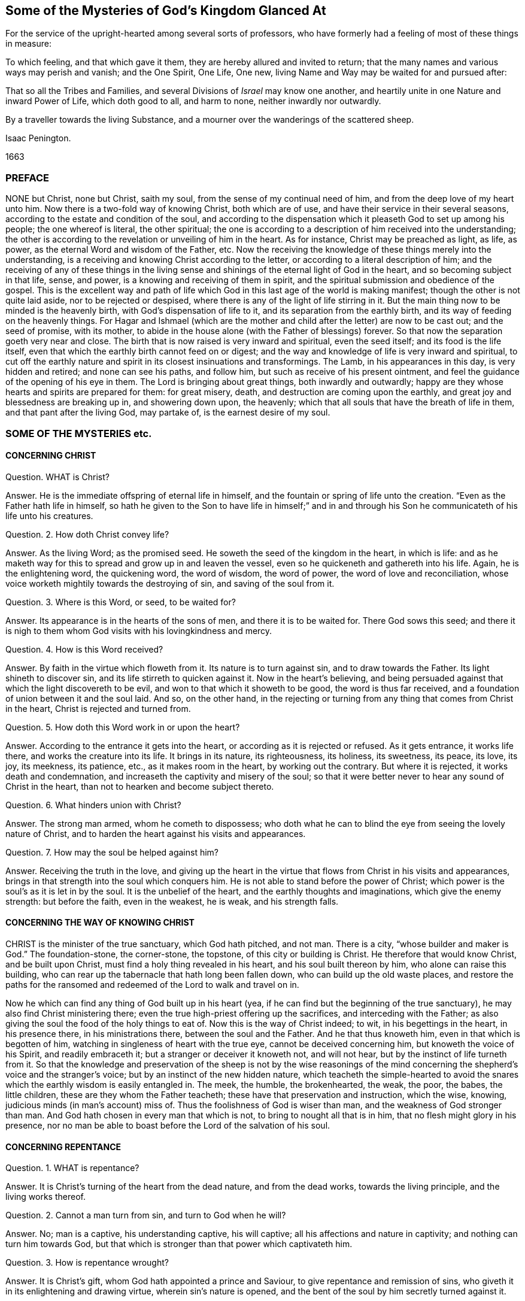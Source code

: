 == Some of the Mysteries of God`'s Kingdom Glanced At

[.heading-continuation-blurb]
For the service of the upright-hearted among several sorts of professors,
who have formerly had a feeling of most of these things in measure:

[.heading-continuation-blurb]
To which feeling, and that which gave it them, they are hereby allured and invited to return;
that the many names and various ways may perish and vanish;
and the One Spirit, One Life, One new, living Name and Way may be waited for and pursued after:

[.heading-continuation-blurb]
That so all the Tribes and Families, and several Divisions of _Israel_ may know one another,
and heartily unite in one Nature and inward Power of Life, which doth good to all,
and harm to none, neither inwardly nor outwardly.

[.heading-continuation-blurb]
By a traveller towards the living Substance,
and a mourner over the wanderings of the scattered sheep.

[.section-author]
Isaac Penington.

[.section-date]
1663

=== PREFACE

NONE but Christ, none but Christ, saith my soul,
from the sense of my continual need of him, and from the deep love of my heart unto him.
Now there is a two-fold way of knowing Christ, both which are of use,
and have their service in their several seasons,
according to the estate and condition of the soul,
and according to the dispensation which it pleaseth God to set up among his people;
the one whereof is literal, the other spiritual;
the one is according to a description of him received into the understanding;
the other is according to the revelation or unveiling of him in the heart.
As for instance, Christ may be preached as light, as life, as power,
as the eternal Word and wisdom of the Father, etc.
Now the receiving the knowledge of these things merely into the understanding,
is a receiving and knowing Christ according to the letter,
or according to a literal description of him;
and the receiving of any of these things in the living sense
and shinings of the eternal light of God in the heart,
and so becoming subject in that life, sense, and power,
is a knowing and receiving of them in spirit,
and the spiritual submission and obedience of the gospel.
This is the excellent way and path of life which
God in this last age of the world is making manifest;
though the other is not quite laid aside, nor to be rejected or despised,
where there is any of the light of life stirring in it.
But the main thing now to be minded is the heavenly birth,
with God`'s dispensation of life to it, and its separation from the earthly birth,
and its way of feeding on the heavenly things.
For Hagar and Ishmael (which are the mother and child
after the letter) are now to be cast out;
and the seed of promise, with its mother,
to abide in the house alone (with the Father of blessings) forever.
So that now the separation goeth very near and close.
The birth that is now raised is very inward and spiritual, even the seed itself;
and its food is the life itself,
even that which the earthly birth cannot feed on or digest;
and the way and knowledge of life is very inward and spiritual,
to cut off the earthly nature and spirit in its closest insinuations and transformings.
The Lamb, in his appearances in this day, is very hidden and retired;
and none can see his paths, and follow him, but such as receive of his present ointment,
and feel the guidance of the opening of his eye in them.
The Lord is bringing about great things, both inwardly and outwardly;
happy are they whose hearts and spirits are prepared for them: for great misery, death,
and destruction are coming upon the earthly,
and great joy and blessedness are breaking up in, and showering down upon, the heavenly;
which that all souls that have the breath of life in them,
and that pant after the living God, may partake of, is the earnest desire of my soul.

=== SOME OF THE MYSTERIES etc.

==== CONCERNING CHRIST

Question.
WHAT is Christ?

Answer.
He is the immediate offspring of eternal life in himself,
and the fountain or spring of life unto the creation.
"`Even as the Father hath life in himself,
so hath he given to the Son to have life in himself;`" and in and
through his Son he communicateth of his life unto his creatures.

Question.
2+++.+++ How doth Christ convey life?

Answer.
As the living Word; as the promised seed.
He soweth the seed of the kingdom in the heart, in which is life:
and as he maketh way for this to spread and grow up in and leaven the vessel,
even so he quickeneth and gathereth into his life.
Again, he is the enlightening word, the quickening word, the word of wisdom,
the word of power, the word of love and reconciliation,
whose voice worketh mightily towards the destroying of sin,
and saving of the soul from it.

Question.
3+++.+++ Where is this Word, or seed, to be waited for?

Answer.
Its appearance is in the hearts of the sons of men, and there it is to be waited for.
There God sows this seed;
and there it is nigh to them whom God visits with his lovingkindness and mercy.

Question.
4+++.+++ How is this Word received?

Answer.
By faith in the virtue which floweth from it.
Its nature is to turn against sin, and to draw towards the Father.
Its light shineth to discover sin, and its life stirreth to quicken against it.
Now in the heart`'s believing,
and being persuaded against that which the light discovereth to be evil,
and won to that which it showeth to be good, the word is thus far received,
and a foundation of union between it and the soul laid.
And so, on the other hand,
in the rejecting or turning from any thing that comes from Christ in the heart,
Christ is rejected and turned from.

Question.
5+++.+++ How doth this Word work in or upon the heart?

Answer.
According to the entrance it gets into the heart,
or according as it is rejected or refused.
As it gets entrance, it works life there, and works the creature into its life.
It brings in its nature, its righteousness, its holiness, its sweetness, its peace,
its love, its joy, its meekness, its patience, etc., as it makes room in the heart,
by working out the contrary.
But where it is rejected, it works death and condemnation,
and increaseth the captivity and misery of the soul;
so that it were better never to hear any sound of Christ in the heart,
than not to hearken and become subject thereto.

Question.
6+++.+++ What hinders union with Christ?

Answer.
The strong man armed, whom he cometh to dispossess;
who doth what he can to blind the eye from seeing the lovely nature of Christ,
and to harden the heart against his visits and appearances.

Question.
7+++.+++ How may the soul be helped against him?

Answer.
Receiving the truth in the love,
and giving up the heart in the virtue that flows from Christ in his visits and appearances,
brings in that strength into the soul which conquers him.
He is not able to stand before the power of Christ;
which power is the soul`'s as it is let in by the soul.
It is the unbelief of the heart, and the earthly thoughts and imaginations,
which give the enemy strength: but before the faith, even in the weakest, he is weak,
and his strength falls.

==== CONCERNING THE WAY OF KNOWING CHRIST

CHRIST is the minister of the true sanctuary, which God hath pitched, and not man.
There is a city, "`whose builder and maker is God.`" The foundation-stone,
the corner-stone, the topstone, of this city or building is Christ.
He therefore that would know Christ, and be built upon Christ,
must find a holy thing revealed in his heart, and his soul built thereon by him,
who alone can raise this building,
who can rear up the tabernacle that hath long been fallen down,
who can build up the old waste places,
and restore the paths for the ransomed and redeemed of the Lord to walk and travel on in.

Now he which can find any thing of God built up in his heart (yea,
if he can find but the beginning of the true sanctuary),
he may also find Christ ministering there;
even the true high-priest offering up the sacrifices, and interceding with the Father;
as also giving the soul the food of the holy things to eat of.
Now this is the way of Christ indeed; to wit, in his begettings in the heart,
in his presence there, in his ministrations there, between the soul and the Father.
And he that thus knoweth him, even in that which is begotten of him,
watching in singleness of heart with the true eye, cannot be deceived concerning him,
but knoweth the voice of his Spirit, and readily embraceth it;
but a stranger or deceiver it knoweth not, and will not hear,
but by the instinct of life turneth from it.
So that the knowledge and preservation of the sheep is not by the wise reasonings
of the mind concerning the shepherd`'s voice and the stranger`'s voice;
but by an instinct of the new hidden nature,
which teacheth the simple-hearted to avoid the snares
which the earthly wisdom is easily entangled in.
The meek, the humble, the brokenhearted, the weak, the poor, the babes,
the little children, these are they whom the Father teacheth;
these have that preservation and instruction, which the wise, knowing,
judicious minds (in man`'s account) miss of.
Thus the foolishness of God is wiser than man, and the weakness of God stronger than man.
And God hath chosen in every man that which is not,
to bring to nought all that is in him, that no flesh might glory in his presence,
nor no man be able to boast before the Lord of the salvation of his soul.

==== CONCERNING REPENTANCE

Question.
1+++.+++ WHAT is repentance?

Answer.
It is Christ`'s turning of the heart from the dead nature, and from the dead works,
towards the living principle, and the living works thereof.

Question.
2+++.+++ Cannot a man turn from sin, and turn to God when he will?

Answer.
No; man is a captive, his understanding captive, his will captive;
all his affections and nature in captivity; and nothing can turn him towards God,
but that which is stronger than that power which captivateth him.

Question.
3+++.+++ How is repentance wrought?

Answer.
It is Christ`'s gift, whom God hath appointed a prince and Saviour,
to give repentance and remission of sins,
who giveth it in its enlightening and drawing virtue, wherein sin`'s nature is opened,
and the bent of the soul by him secretly turned against it.

Question.
4+++.+++ What is the heart turned from, and what is it turned towards?

Answer.
From one nature to another, from one principle to another, from one spirit to another,
from one course to another, from one end to another.

Question.
5+++.+++ Is repentance wholly given, or perfected, at first?

Answer.
No; but it increaseth,
and is given daily more and more to the heart that waiteth on the Lord.
Sin, the nature of it, the course of the mind and body in it,
is discovered daily more and more, and the loathing and detesting of it increased,
as the new nature gathers strength in the mind,
increaseth in the light and power of life.

Question.
6+++.+++ Is there never to be any reconciliation or turning back to sin?

Answer.
No; but a further removing and separation from it; which separation is eternal,
even as the beginning of it is in an eternal nature.
The seed, at its first appearance and springing up, shutteth out sin,
as being of a contrary nature to it; and the stronger it groweth,
the more it shutteth sin out: and where it wholly leaveneth and possesseth the creature,
it wholly expelleth the old leaven, and leaveth no place for it to reenter.
This is perfect salvation, where there is no turning back to folly any more,
but a perpetual abiding in the nature of the eternal wisdom.

Question.
7+++.+++ What if there be a committing of sin after one is turned from it?

Answer.
The repentance is not there perfected; the enemy is not there wholly cast out,
nor his strength quite broken; the law is not there fulfilled,
the covenant of grace is not there fully witnessed;
but the soul still in a degree of captivity under the power of the enemy:
yet if the bent of the heart be against the sin committed,
God chargeth it upon the enemy and not upon the soul.
"`Now if I do that I would not, it is no more I that do it,
but sin that dwelleth in me.`" Rom. 7:20.

Question.
8+++.+++ But is there any sin where there is no law?
What makes sin but the law?
When a man hath travelled through the law into the eternal nature, can he then commit sin?

Answer.
Where there is no law, there can be no transgression;
but while any of that nature remains to which the law naturally belongs,
there may be sin and transgression.
Now that only is capable of being out of the reach of the law, whose nature is perfect,
and which comprehends and cannot but bring forth the righteousness of the law in it.
That therefore which falleth short of the righteousness of the law,
and pleads it is not sin to it, is in the deceit and error from the perfection,
and not in the perfect righteousness,
which eternally comprehends and brings forth the righteousness of the law;
but is not comprehended or judged by it, because its nature, life,
and righteousness is above it.

==== CONCERNING FAITH

Question.
1+++.+++ WHAT is faith?

Answer.
It is a belief in the appearances of the Lord to the soul, and a cleaving to,
and drinking in of, their virtue.
There are divers appearances of the Lord, even as a quickening Spirit,
quickening and enlivening the soul; also as a discoverer, reprover, and condemner of sin,
and justifier of righteousness;
likewise as a strengthener and comforter of that which wants his strength and comfort;
and as a fountain of perfect love, sweetness, and of all good, etc.
Now however the Lord pleaseth to appear, that which seeth, knoweth, owneth,
and falleth in with his appearances, drinking in the virtue thereof, that is faith.

Question.
2+++.+++ By what means is faith wrought?

Answer.
By the Word in the heart; by the living Word from which the soul came,
and which is nigh to the soul.
This was the Word of faith, or the Word which wrought faith under the law. Deut. 30.
This was the Word of faith which the apostles preached,
and which wrought faith under the gospel. Rom. 10.
This is the Word which we feel working faith in us now; yea,
and which worketh it in all those in whomsoever it is wrought;
though they may not know what works it: yea, this is the seed of life,
from which every spiritual thing springs and grows in the heart.

Question.
3+++.+++ How is faith received?

Answer.
In the quickening power.
The seed of life shoots forth its light, its life, its nature, its virtue into the heart.
The heart being touched with this, is in some measure quickened towards God,
and in and from this quickening virtue faith flows into the soul.
For in the death of sin, in the dead state, there is nothing but unbelief;
faith therefore must needs flow from the quickenings of life.

Question.
4+++.+++ What doth faith do in the heart?

Answer.
It uniteth to God, and separateth from sin.
It beginneth and carrieth on the work of redemption in the soul.
It receiveth in that which is of God, and beateth back the contrary.
It keepeth the mind chaste, pure, living, and fresh before the Lord.
It draweth out the virtue,
and sucketh in the sweetness of every appearance of God in the heart.
It keepeth in the love of God, and expelleth the love to sin, creature, self,
or any thing as it stands out of God.
Indeed faith is the natural sucker-in of the breath of life,
and the purger-out of the breath and power of death.

Question.
5+++.+++ Wherein doth faith stand?

Answer.
In that wherein it is received, even in the quickening power.
Faith must be continually kept alive by the seed of life, or it cannot live.
It springs in the power, it dwells in the power, it acts in the power,
and is never found out of it.
Man cannot believe when he will; it is a continual gift,
depending upon the continual quickenings and nourishment
of that life from whence it sprang.

Question.
6+++.+++ But doth not God withdraw?
Doth not the power often clap in?
Where is faith then?

Answer.
There is the secret presence of the power, when it is not visibly manifest,
enabling the soul to keep to, and depend upon, that which is not seen, but trusted in,
though unseen, and not sensibly felt: and there is a secret turning from,
and resisting of temptations,
and a secret overcoming (the heart being kept true and entire to
the Lord) while the enemy seemeth sensibly to prevail and overcome.

Question.
7+++.+++ Why doth the enemy so assault with unbelief,
and fight so stiffly against the faith of the soul?

Answer.
Because all depends upon it.
Stop that, he stops all; overcome that he overcomes all.
If that stand and abide in strength, he gains nothing;
but loses by every temptation and seeming victory;
for faith gets ground and advantage not only by a temptation, but also by a fall.

==== CONCERNING HOPE

Question.
1+++.+++ WHAT is hope?

Answer.
The expectation of somewhat from the Lord, in the season of his good-will.
The expectation of the crown of life at last;
the expectation of deliverance from snares and temptations at present;
the expectation of receiving his promises of the divine nature,
or of any mercy or blessing which he hath given to pray for; this is hope.

Question.
2+++.+++ What are the grounds of hope to the soul?

Answer.
There are manifest and visible grounds, or a secret and invisible ground.

Question.
3+++.+++ What are the manifest and visible grounds?

Answer.
They are many, and of divers kinds.
The Lord`'s love manifested to the soul;
the Lord`'s promises made to the soul particularly,
or generally to that condition wherein the soul is;
the soul`'s experience of the Lord`'s helping it in former distresses; yea,
the very tender nature of the Lord towards souls, and their descent from him,
notwithstanding their present alienation and corrupt estate, is a ground of hope,
where the Lord quickens it to the heart.

Question.
4+++.+++ What is the invisible or secret ground of hope?

Answer.
That cannot be discerned which is secret and invisible;
but yet there is sometimes a hope in the heart, when it is not perceived,
which is maintained and fed by the invisible life, which is hid there.

Question.
5+++.+++ What is the nature and proper effects of hope?

Answer.
It stays the mind, even in the midst of storms and tempests, that they do not overturn,
overwhelm, and sink the soul.
It keeps up the head above the many waters, and keeps the heart from utterly fainting.
It preserves life in the many famines and strait sieges of the enemy.
Hope of relief keeps from yielding to the enemy, and preserves from distrusting the Lord.
Distrust cannot enter and prevail, where hope abides.
Hope adds strength to the soul in its pursuit of all that is good,
and in its flying from and eschewing all that is evil,
and is the succorer of faith in the needful hour: yea,
how often would the faith be given up and foiled,
were it not for the hope which relieves it!

==== CONCERNING LOVE

Question.
1+++.+++ WHAT is love?

Answer.
What shall I say of it, or how shall I in words express its nature!
It is the sweetness of life; it is the sweet, tender, melting nature of God,
flowing up through his seed of life into the creature,
and of all things making the creature most like unto himself,
both in nature and operation.
It fulfils the law, it fulfils the gospel; it wraps up all in one,
and brings forth all in the oneness.
It excludes all evil out of the heart, it perfects all good in the heart.
A touch of love doth this in measure; perfect love doth this in fulness.
But how can I proceed to speak of it!
Oh that the souls of all that fear and wait on the Lord might feel
its nature fully! and then would they not fail of its sweet,
overcoming operations, both towards one another, and towards enemies.
The great healing, the great conquest,
the great salvation is reserved for the full manifestation of the love of God.
His judgments, his cuttings, his hewings by the word of his mouth,
are but to prepare for, but not to do,
the great work of raising up the sweet building of his life, which is to be done in love,
and in peace, and by the power thereof.
And this my soul waits and cries after,
even the full springing up of eternal love in my heart,
and in the swallowing of me wholly into it,
and the bringing of my soul wholly forth in it,
that the life of God in its own perfect sweetness may fully run forth through this vessel,
and not be at all tinctured by the vessel,
but perfectly tincture and change the vessel into its own nature;
and then shall no fault be found in my soul before the Lord,
but the spotless life be fully enjoyed by me,
and become a perfectly pleasant sacrifice to my God.

Oh! how sweet is love! how pleasant is its nature!
how takingly doth it behave itself in every condition,
upon every occasion, to every person, and about everything!
How tenderly, how readily, doth it help and serve the meanest!
How patiently, how meekly, doth it bear all things, either from God or man,
how unexpectedly soever they come, or how hard soever they seem!
How doth it believe, how doth it hope, how doth it excuse,
how doth it cover even that which seemeth not to be excusable, and not fit to be covered!
How kind is it even in its interpretations and charges concerning miscarriages!
It never overchargeth, it never grates upon the spirit of him whom it reprehends;
it never hardens, it never provokes;
but carrieth a meltingness and power of conviction with it.
This is the nature of God; this,
in the vessels capacitated to receive and bring it forth in its glory,
the power of enmity is not able to stand against, but falls before, and is overcome by.

==== CONCERNING OBEDIENCE

Question.
WHAT is obedience?

Answer.
It is the subjection of the soul to the law of the Spirit; which subjection floweth from,
and is strengthened by, love.
To wait to know the mind of God, and perform his will in everything,
through the virtue of the principle of life revealed within,
this is the obedience of faith.
This is the obedience of the seed, conveyed into the creature by the seed,
and it is made partaker of the seed.
He is the son who naturally doth the will;
he is the faithful witness who testifies concerning the will; yea,
and he is the choice servant also.

Mark how everything in the kingdom, every spiritual thing, refers to Christ,
and centres in him.
His nature, his virtue, his presence, his power, makes up all.
Indeed he is all in all to a believer,
only variously manifested and opened in the heart by the Spirit.
He is the volume of the whole book, every leaf and line whereof speaks of him,
and writes out him in some or other of his sweet and beautiful lineaments.
So that if I should yet speak further of other things, as of meekness, tenderness,
humility, mercy, gentleness, patience, long-suffering, contentedness, etc.
(all which I had much rather should be read in his book,
even in the living book of the eternal Word, than in my writings),
I should but speak further of his nature brought up, manifested,
and displaying itself in and through the creatures,
by his turning the wheel of his life in their hearts.
But my spirit hasteneth from words,
therefore can I not but cut short and pass over these openings in me,
that neither my own soul nor others may fix or stay upon words concerning the thing,
but may sink in spirit into the feeling of the life itself,
and may learn what it is to enjoy it there, and to be comprehended of it,
and cease striving to know or comprehend concerning it.
And then I am sure he that hath a taste of this cannot but be willing
to sell all the knowledge that can be held in the creaturely vessel,
for that knowledge which is living, and is laid up in that treasury,
into which the thief and corrupter can by no means steal or break.
Yet somewhat I cannot but further add concerning peace, joy, liberty, prayer;
as also concerning regeneration, justification, sanctification, reconciliation,
and redemption; because my heart believeth that it may prove serviceable to some,
in the guidance and mercy of the good Spirit of the Lord.

==== CONCERNING PEACE, OR REST

TRUE peace is the stillness, the quietness, the satisfiedness of the heart in God,
which floweth from and with the Spirit of life in the soul, that is subjected to Christ.
There is indeed a kind of peace; to wit,
a false peace or rest in sin and unrighteousness;
but this is not truly natural to the soul while it lasts,
and is likewise suddenly disturbed when the true light shines in the heart,
and when God`'s witness awakens it.
Then "`there is no peace to the wicked, saith my God.`" Oh,
the trouble and perplexity of the sinner,
when the light of God`'s Spirit makes his heart and ways manifest to him! yea,
and that soul also, which in its day of visitation pants after the Lord,
and is willing to give up to the guidance of his light,
and waiteth for the directing and redeeming power of his Spirit; yet oh,
what a bitter war, noise, and tumults doth the enemy raise within!
How doth it disturb every step of his way, and strive to darken every drawing, motion,
and leading of the soul out of his dominion!
But as the redemption is felt, the snares broken, the life manifested,
and the soul feels itself entered into the nature and obedience of it;
so the peace springs, and the rest in God is tasted of and enjoyed.

==== CONCERNING JOY

JOY is the gladness of the heart in God,
chiefly springing from the refreshings and presence of his life,
which carries through and over all, even the greatest trials and tribulations.
When the poor, panting, weary soul, which hath longed after God,
and long felt the bitterness and misery of its separation, begins to feel his love,
and its union with him, in his letting of it forth into the heart,
and its assurance of his goodness, righteousness, power, wisdom, and salvation, oh,
how is it filled with joy and delight in the earnest of its portion!
Now saith it, in the strength of life, My soul rejoiceth in God my Saviour;
for he hath regarded my low estate, his bowels have rolled towards me,
his dayspring from on high, and his mercies from beneath, have visited me; and I,
who long have been desolate and forsaken, have now found favor in the eyes of my beloved,
and my heart feeleth (in measure) that I am his, and he mine, who hath touched me,
won my heart, undertaken for me, and what can separate?
He hath tied the knot himself, and what can break it?
And how can my heart but rejoice in his name over all my fears, false reasonings, doubts,
and misgivings, which long held me captive, and withheld my eye from reading love,
the which was written both in his heart, and in his dealings towards me?

==== CONCERNING LIBERTY

LIBERTY is the enlargedness of the heart in the Spirit of the Lord,
wherein it hath scope in all that is good, and is shut out of all that is evil.
The Spirit of the Lord is free, and maketh free.
The earthly spirit is in bondage with her children;
but they which are begotten of the Lord, and wrapped up in his Spirit,
find the power and freedom of the new life therein,
and are thereby perfectly out of the reach of that,
which (let into the mind) hath power to captivate and inthrall.
Therefore it is not all manner of scope and latitude,
wherein the true liberty consisteth; but in the scope and latitude proper to its nature.
And thus the infinite and unlimitable One is limited (if it be proper so to express it),
even within the limits and bounds of his own nature and Spirit,
which he cannot transgress, or in any wise consent to do what is contrary thereunto.

==== CONCERNING PRAYER

PRAYER is the breath of the living child to the Father of life,
in that Spirit which quickened it, which giveth it the right sense of its wants,
and suitable cries proportionable to its state, in the proper season thereof.
So that mark: prayer is wholly out of the will of the creature,
wholly out of the time of the creature, wholly out of the power of the creature,
in the Spirit of the Father, who is the fountain of life,
and giveth forth breathings of life to his child at his pleasure.

==== CONCERNING REGENERATION

Question.
1+++.+++ WHAT is regeneration?

Answer.
It is the new birth of the creature,
or its being born again of the immortal seed of the word of eternal life.

Question.
2+++.+++ How is this birth obtained?

Answer.
By the springing up of the seed of eternal life in the heart,
and the heart being changed into it, and brought forth in it.

Question.
3+++.+++ How is the heart changed into and brought forth in the seed?

Answer.
By being leavened with the power and virtue of its nature by a new sap received from it,
which spreadeth by degrees, and at length becoming all in it.

Question.
4+++.+++ How is this virtue received from the seed?

Answer.
In giving up to it in the faith which flows from it:
this lets in the new sap and nature of life, which purgeth out the old.

Question.
5+++.+++ How doth the seed appear and manifest itself, and how is it given up to in the faith?

Answer.
It doth appear in its own light and quickening virtue,
which discovers the darkness and death of sin, and draws the heart,
which it makes willing, out of it.
Now its drawings being felt, it is well known, the thing required by it made manifest,
there is a faith herein begotten in the heart;
and then the soul is to give up in the obedience of the faith,
without consulting with the reasonings and wisdom of the fleshly mind,
where the enemy lies ready to damp this light of faith, and betraying into the unbelief.

==== CONCERNING JUSTIFICATION

Question.
1+++.+++ WHAT is justification?

Answer.
It is the owning or clearing of a person in his obedience to the Lord; or the pardoning,
passing by, and so clearing him from his disobedience.

Question.
2+++.+++ Who is it that justifieth?

Answer.
It is the Lord, who giveth the law to mankind according to his pleasure;
he it is that is also the judge of man`'s obedience or disobedience thereto,
and the proper justifier or condemner of him therein.

Question.
3+++.+++ But is not man in a fallen state?
And can he so obey God in any thing as to be justified by him?

Answer.
Man is indeed fallen, and hath no strength or will of himself to serve or obey the Lord;
but there is a visitation of life and love (for Christ`'s
sake) issuing forth towards mankind in general,
wherein there goeth forth a quickening life, and a secret, hidden virtue,
which giveth ability to the hearts which the Lord maketh willing to follow his drawings.
And this dispensation is so managed by the Lord, that no man perisheth for want of power,
but only from the stubbornness and choice of his own will.
So that man`'s destruction is indeed of himself everywhere; but nowhere of God,
whose delight is to save, and not to destroy, his creature,
under every dispensation of his life.

Question.
4+++.+++ But many men do not know Christ, and how can they obtain justification by him?

Answer.
There is a double knowledge of Christ; outwardly, by a relation concerning him,
and inwardly, by feeling the virtue of his nature.
Now thus many know Christ, who know him not outwardly.
They may have somewhat sown, touched, and raised by God, of the nature of Christ in them,
and in this they may know the Father, and spring of the same nature,
and be gathered in heart into it,
and so come within the line or compass of the spiritual life,
wherein the spiritual blessings and mercies run and flow through Christ,
and for his sake.
And so here they may see their sins, and be loaded with them,
and feel the life and virtue that washeth from them,
and that it is in the mere mercy of God, and so be drawn out of self into the nature,
life, virtue, and power of Christ,
which is conveyed in substance in the inward feeling and new-creating of the heart.

Question.
5+++.+++ How is this justification wrought?

Answer.
By faith in the virtue which floweth from Christ.
God letting in of the nature of his Son into the heart,
and begetting therein somewhat of his own likeness, in which he draweth,
and which he giveth to believe in: this faith is imputed by God for righteousness,
in every heart wherever it is found; and where this faith in the living virtue is found,
there God blotteth out the iniquities for his name`'s sake; yea,
and remission is felt in that which is made living.
And there is one near, who hath power to bind or loose in the conscience,
according to the nature of the dispensation;
and who doth bind or loose in every dispensation as he findeth cause.
But all loosing of sins is for Christ`'s sake, and through his blood;
though every one in every dispensation is not able distinctly so to read it.
Yea, under the law, the remission was by this sacrifice;
though many of the Jews could not read the type.
The promise is to the seed of the kingdom, and to man in the seed;
and there it reacheth him whenever it findeth him; for in all his gatherings into,
and being found in, that, he is blessed.

Question.
6+++.+++ Then may a man be justified who never heard outwardly of Christ?

Answer.
If he feel the seed of life, be overcome by its nature, give up to its law,
as it is made manifest in his heart, abhor the nature and law of sin and death,
and thus in soul cleave unto the Lord, and follow him as he pleaseth to lead,
the Spirit and life of the Lord cannot but herein justify him;
and the grace and mercy of the Lord cannot withhold giving him out his
pardon for his sins past (and also pass by his future frailties),
although he distinctly know not how to sue out and plead it.
The redemption and pardon of sin is through the unlimited grace of God:
which is not restrained to the outward knowledge of the creature,
but issueth forth according to the capacity that God creates any where to receive it.
Life, mercy, grace, pardon, etc. issue forth from God into the vessels of every kind,
under every dispensation that he prepareth for them:
and the inward sense of life is the thing that God aims at in all his dispensations,
and not the outward skill or knowledge, but thrusts that by in every dispensation,
except as his inward life and virtue is found in it.

Question.
7+++.+++ How is justification by grace?

Answer.
No man in his fallen estate can deserve any thing of God.
It is of grace that God visits him by any dispensation of his love and mercy.
It is of grace that he giveth him any ability to turn unto him.
It is of grace that he accepts him in turning,
giving him a share in the ransom he hath found,
which is still in God`'s eye in whatever he does for man, however man may be off from it.
Indeed such is the weakness of man,
that no man can be justified by the works of obedience
that he can perform under any dispensation,
but only by the remission and ability which he receives from grace,
and wherein alone he can be preserved unto the end by grace.
So that in every dispensation it is grace alone that
saves (through the redemption which is in Jesus Christ),
though from the eye of man this hath been very much hidden in divers dispensations.
Yet, notwithstanding,
the broken and humble-hearted ones (who have felt
the inward power of life to change their natures,
and to preserve them in that which God hath begotten in them),
the grace prevaileth to save in every dispensation.
For it is not the outwardness of any dispensation,
but the virtue let forth from God in the heart, which saves.
And by this the Lord can save under any dispensation,
and without this there is no salvation in any.

Question.
8+++.+++ What is the righteousness that justifieth in the sight of God?

Answer.
The righteousness of Christ alone.
This conveyed to the creature in and through the seed,
and brought forth in the creature by the seed,
and the creature united to Christ in the seed; here is the justification of the life.
Indeed there is also a justification according to the works of the law,
or the creaturely obedience,
which the Lord will so far own as the creature is able to bring it forth:
but it is the obedience of faith which is the pleasure of his soul.
And the other can hardly ever be perfect, so as the Lord can spy no fault in it,
and may also easily fail, depending upon the brittle nature and spirit of the creature;
whereas this is of an abiding nature, having its root not in the creature,
but in the seed.
Therefore,
O all that love life! descend from the outwardness of dispensation into the hidden seed,
where we may feel the living God,
and all that are in any living dispensation of his life,
as the Lord pleaseth to let our spirits into him, and into one another.
And wait for the light and power of this blessed day (which in the tender mercy of the
Lord hath dawned from on high upon us) which discovereth and maketh things known,
not after the letter of a dispensation, but by manifesting their inward nature, power,
and virtue in the endless life,
of which Christ is now become the minister in the living
sanctuary in those whose hearts he hath new-formed,
and dwelleth in.

==== CONCERNING SANCTIFICATION

Question.
1+++.+++ WHAT is sanctification?

Answer.
It is the cleansing of the vessel by the Spirit of the Lord,
from the pollution both of flesh and spirit.

Question.
2+++.+++ And by what doth the Spirit of the Lord cleanse the vessel from its pollution?

Answer.
By the living truth, which hath power in it to wash away the deceit, enmity, impurity,
and whatever evil hath formerly defiled, or may yet again at any time defile the vessel.

Question.
3+++.+++ How doth the soul receive this cleansing or purifying from the Spirit of the Lord?

Answer.
In its obedience to his truth made manifest in the heart;
for thereby the power of the Word enters into the soul,
and sheds abroad its living virtue in the soul.

Question.
4+++.+++ What then is chiefly to be minded by the soul,
that would be cleansed from its filthiness?

Answer.
The obedience of faith, or the obedience which springs from faith.
For as all the benefits and blessings of the law depended upon obedience to the law;
so all the benefits and blessings of the gospel depend upon obedience to the gospel.
Yea, and this is the glory and excellency of the gospel that the principle
of faith there doth that which the principle of the law could never do.

==== CONCERNING RECONCILIATION

Question.
1+++.+++ WHAT is reconciliation?

Answer.
It is a bringing together the minds and hearts of God and man into one.

Question.
2+++.+++ How is this wrought?

Answer.
By taking away the enmity of man`'s nature, which is therein against God,
and by planting him into, and causing him to grow up in,
that nature and life which God loveth, whereby that is removed from man which God hateth,
and which is the cause of separation; and man brought into, and brought up in,
that which is the love and delight of God`'s heart.

Question.
3+++.+++ By what is this reconciliation wrought?

Answer.
By the Word of God`'s power.
That comes forth from the love of God unto man;
and man being gathered out of himself into that, the evil seed is thereby destroyed,
and the good seed of the kingdom thereby cherished,
and groweth up in its shadow and nourishment.

Question.
4+++.+++ How doth the Word work this?

Answer.
By winning upon man, and gathering him into its light, out of man`'s own darkness,
exercising man various ways to empty him of himself, and make him weak in himself,
and putting forth its own strength in and for man,
as it hath emptied and weakened him in himself.

Question.
5+++.+++ What then is man`'s great advantage towards reconciliation with God?

Answer.
To become weak, to become poor, to become helpless,
to become nothing by the frequent exercises of the word of reconciliation in the heart:
for the poor receive the gospel, and the weak receive God`'s strength,
and the helpless his mercy, and the nothing-ones his fulness.

==== CONCERNING REDEMPTION

Question.
1+++.+++ WHAT is redemption?

Answer.
It is the purchasing of the vessel out of the captivity and misery of death,
into the liberty and blessedness of the divine life, sown, revealed, grown up,
and perfected in the heart.

Question.
2+++.+++ Who is the redeemer?

Answer.
The Son of God, the child of God`'s begetting, the divine image,
who naturally believes and fulfils the will of the Father,
in every vessel which it hath prepared.

Question.
3+++.+++ By what doth he redeem?

Answer.
By his blood; by his life; by his power; by his nature sown in the vessel,
and transforming the vessel into its own likeness.
Yea, this is indeed redemption, when the creature is changed into, and brought forth in,
the image, power, nature, virtue, and divine life of him that redeemeth;
and the old contrary image perfectly blotted out,
by the presence and indwelling of the new.
This is perfect redemption, the least measure whereof is redemption in a degree.

And after this springs up the glory of the life in the vessel,
even the glory which it had with the Father before the world was.
In the nature of the life the glory is hid: it is sown in the seed,
it dies with the seed, it is raised with the seed.
When Zion in any heart is built up,
it is natural to the Lord to appear there in his glory; and the pure eye sees it,
and the pure heart enjoys and is one with it.
So that as there is a true entrance into, fellowship in, and enjoyment of,
the death of Christ; so is there also of the resurrection and glory of the redeemed life;
which is the portion and inheritance which God hath prepared for Zion,
after her long desolation and sore widowhood;
which he will give unto her in the sight of all the world,
whereby she shall become the beauty, joy, and praise of the whole earth;
who hath hitherto been the reproached, despised, and afflicted, and made a prey of,
by the several sorts of devouring spirits.

==== A POSTSCRIPT TO PROFESSORS

THIS I am assured of, that it were an easy matter with the Lord,
to give forth a literal description of all the things of his kingdom, so exact,
full and natural to the thing, as might answer and satisfy every inquiring mind.
But this would not effect the work which God is now about.
This would not raise his seed, which would lie dead and buried under all this,
unless quickened and raised by the immediate power and life of the Father.
Nay, might not the earthly spirit be easily building with this an earthly fabric,
which would not come within the measure of the true temple!
May I speak freely; I would not deny any thing of God among you,
nor be an instrument to quench the least good in any of you; but indeed I have seen,
I have felt and known some of your snares;
yet have rather spent the strength of my spirit in crying to God for you,
that he would break them, and disentangle your souls,
than in endeavours to demonstrate and manifest them unto you.
And I am now touching at one of them, which is not the meanest; to wit,
a getting the knowledge of things into the mind and comprehension,
striving to grow rich there, and wise to understand and dispute about them.
Indeed, this is not the poor one which receives the gospel,
and is acquainted with the power and virtue of eternal life.
And if the Lord did not teach my soul continually
to give up the outward knowledge of everything,
and press after the inward life, I might soon grow wise after the flesh,
but lose the fresh oil which suppleth and nourisheth me.
My spirit boweth and presseth within me, in great earnestness to the God of mercies,
that ye may not be left behind the flock, whose path is living,
and who follow the living footsteps of the Lamb,
who leadeth by his living Spirit from life to life into his kingdom.

[.old-style]
=== Some Questions and Answers / of Deep Concernment to the Jews

[.heading-continuation-blurb]
From one who hath been a wrestler and traveller with the Lord of life,
for the day of their mercy and redemption.

Question.
1+++.+++ WHETHER the people of the Jews do err in their hearts from the God
of their fathers (in this their sore dispersion and final captivity),
and are not acquainted with his ways, wherein he would have them walk with him,
and wait for his mercy and redemption.

Answer.
That there is mercy towards, and redemption for, that poor, scattered, forsaken people,
my heart hath from my childhood, and doth still steadfastly believe.

That there is a way wherein they are to worship the God of their fathers,
and wait for his mercy and redemption, is also the belief of my heart.

But whether they do indeed know the Lord their God,
and the present path wherein he requireth them to walk,
and so are brought into the capacity and fitness for the mercy
and redemption which is in the heart of the Lord towards them,
that I very much doubt of,
and in the tender love and good-will of my heart am drawn
to propose the consideration thereof to them.

The grounds of this my doubt are chiefly these two:

1+++.+++ Because their fathers,
who had Moses and the prophets to instruct them in the law of the Lord,
and in his ways of worship and obedience,
yet did err in their hearts from the Lord their God,
both under the teachings of Moses and of the prophets.
"`It is a people that do err in their heart,
and they have not known my ways,`" said the Lord concerning them,
upon forty years trial of them in the wilderness. Ps. 95:10.
And Moses also complained unto all Israel,
that notwithstanding all that they had seen done by the Lord in the land of Egypt;
and the great temptations, signs, and miracles in the wilderness,
yet the Lord had not given them a heart to perceive, and eyes to see,
and ears to hear unto this day. Duet. 29:2-4.
Neither did they more understand
the mind of the Lord by the ministry of the prophets,
than by Moses; but misunderstood his way of worship,
misunderstood his intent about their sacrifices,
and offered up the abomination of his soul;
even when they offered up the very sacrifices which he required,
as the Spirit of the Lord in the prophets often testified unto them.
See Isa. 1. Isa. 66. Mic. 6. Ezek. 20.
with many more testimonies of the prophets,
pleading with them from the mouth of the Lord.

Now if their fathers, in the days of Moses, and in the days of the prophets,
when they had certain information from the mouth of the Lord concerning his ways,
yet then did err in heart, and did not understand the mind of his Spirit;
how much more probable is it that these, in the cloudy and dark day,
when the light (that shone upon their fathers) is hid from their eyes,
that these may miss of the mind of the Lord,
and not understand the way of peace and acceptance with their God.

2+++.+++ Because the prophets foretell of their idols cleaving to them,
and their uncleanness not being removed, but their stubbornness and hardness remaining,
until the great and terrible day of the Lord God Almighty,
wherein his Spirit shall be poured down from on high,
and they visited and redeemed in the light and power thereof.
Then shall Ephraim say to his idols, "`Get ye hence;
what have I to do any more with idols?`" Yea in that day "`shall
they cast their idols to the moles and to the bats.`" Isa. 2:20.
For the Lord will cleanse them from all their uncleanness, Ezek. 36:29.
and take away the stone out of their heart,
and make their spirits tender towards the God of their fathers;
insomuch as Ephraim shall smite upon his thigh,
and bemoan his unaccustomedness to the yoke, and eternal law of the Spirit of his God,
which he hath not understood in spirit, but been blinded about the ordinances of Moses,
and testimonies of the prophets.

Question.
2+++.+++ Whether the Jews can possibly meet with the blessings of the Messiah,
while their heart errs from the God of their fathers, and they do not know his way.

Answer.
It is utterly impossible, while they miss of the path wherein blessedness is to be found,
to meet with that blessedness which the path thereof alone leads to.
How can the heart, in erring from God,
meet with that which is alone to be found in union and walking with him?
Have they met with it to this day?
Or can they ever meet with it, till they be taught and led of the Lord to walk towards it?
Oh that Israel knew the way of life!
Oh that their hearts were turned towards their God, that they might no more die,
nor be estranged from him like the heathen, but live the life of the blessed,
and enjoy an inheritance in the land of the living!

Question.
3+++.+++ Is there any way for Israel to be cured of the error of their heart,
that their misknowledge of God and his ways may be removed from them,
and they may come to a right understanding, and a clearness of light?

Answer.
There is balm in the land of the living,
which is able to cure all the diseases and distempers of the dead,
and there is a physician who is able to apply it.
The God of Israel knoweth the very core of evil in the heart,
and all the issues of death from thence, and how to take out the core,
and stop all the issues of sin, death, and misery.
The Shepherd of Israel understandeth the lost state, the wandering state,
the sick state of every lost soul in Israel,
and hath skill and remedies to recover and heal them all.
Ezek.
34.

Question.
4+++.+++ What way hath this skillful physician for the cure of the erring heart of his Israel,
and to bring them to an acquaintance with him and his ways?

Answer.
He hath divers, which are able thoroughly to effect it.
As:

1+++.+++ By circumcising their hearts,
or by sprinkling clean water upon them to wash away the filth of their hearts.
With him is "`the fountain of living waters,`" and with them
can he "`wash away the filth of the daughter of Zion;`" yea,
"`his fire is in Zion,
and his furnace in Jerusalem:`" with him is "`the spirit of
judgment and the spirit of burning,`" wherewith he can search
out and judge all the evil in the hearts of his people Israel,
and burn it up.

2+++.+++ By creating a new heart and a new spirit within them.
He can not only take away the heart of stone, but he can give a heart of flesh,
which shall be sensible and tender to every motion and impression of his Spirit,
as the other was dull and hard.

3+++.+++ He can write his law in their heart,
that they may no more read in the oldness of the letter,
where life can never be learned (which is to pass away,
for the weakness and unprofitableness thereof), but in the newness of the Spirit,
where the new eye easily reads and understands what God writes in the new heart and mind.

4+++.+++ He can put his Spirit within them, and cause them to walk in his ways,
and to keep the statutes and judgments which God writes in this new book,
even the renewed heart; for this is the book of the new covenant,
these are the tables thereof, wherein God writes the law of life eternal for his Israel,
wherein they are to read, and live forever.
And happy is that Israelite who waits for, and receives, the Spirit.
To him none of the commandments of life are grievous,
being all quickened to him in and by the Spirit.
So that the more the Lord writes in his heart, the happier is he;
he thereby receiving more of the life and power of God`'s Spirit,
and learning thereby more of his God,
and travelling there-through further with him into his purity and divine sweetness.

Question.
5+++.+++ What way is there for Israel to come by this cure?

Answer.
None but God`'s covenant, the covenant which God made with their fathers.
Not the covenant of the law by Moses, but the covenant before the law,
which was also renewed by Moses,
but was not that covenant which God made with them in Horeb, but a covenant besides,
as they may read, Deut. 29.
Alas, alas! man can never come to life by his obedience; he still falls short there;
but by receiving the promised seed, he comes to be heir of the promise with the seed,
and finds the obedience of the seed brought forth in him,
through the grace and mercy of God, which breaketh forth upon his Israel.
Oh that the hearts of Israel after the flesh were circumcised to hear this sound!
that they might be turned in spirit towards the God of life and salvation,
that from him they might receive the seed of life into their vessels,
that their hearts might be purified and made living by the seed,
and they might there meet with that,
which their fathers could never meet with by the law of Moses;
nor indeed is never so to be obtained, but by the promise to their fathers,
which was before the law.
And this must be the way of their restoration into favor with God; to wit,
not the covenant which God made with their fathers,
when he took them by the hand to bring them out of the land of Egypt,
but the covenant by which God writes the law and knowledge of himself in the heart. Jer. 31:32-33.

Question.
6+++.+++ How may Israel come into this covenant with God?
Or is there any thing for them to do, that they may enter into it,
and reap the blessings of it?

Answer.
They must mind the small beginnings of it, and subject to God therein,
that they may know its further growth and progress in them.
He that withstands the beginning of a thing can never come to the end thereof.
Now the blessedness is chiefly in the end;
but it is not found and enjoyed but by him that meets with the beginning,
and so by degrees travels along till he comes to the end.
And here is a great mystery, which the wisdom of man cannot learn or understand; in that,
though the greatest blessings are contained in this covenant,
yet the beginnings of it are the smallest and most contemptible.
The seed of the promise, the seed of the kingdom, is the least of all seeds.
Man easily overlooks it; or if he have a little glimmering of it, readily despises it,
as unlikely ever to have that in it, or to bring that to pass for the soul,
which it desires and expects.
Yet there is no other way to the kingdom,
but by this seed of the kingdom opening and growing in the heart,
and gathering the heart into itself,
leavening it (by its spreading) with the leaven of life eternal,
and purging out the sour leaven of sin and death.
This then is the path of life;
thou must wait to feel the seed of the kingdom sown in thy heart by the good seeds-man,
and then wait for thy gathering into it, and growth in it; and by thy subjection unto it,
and its overspreading thee with the power of life eternal (which is in it,
though hidden from thee), thou wilt find sin and death, and the power of hell,
vanquished in thy heart,
and thy heart fitted for the God of thy life to dwell and appear in,
whose dwelling and appearance there will make thee completely happy.
Only if thou wouldst come out of thy captivity by the enemy of
thy soul (whereof thy present outward captivity is but a shadow),
into the life and rest of thy God; take heed of despising the day of small things,
or the low voice of thy God in thy heart; for therein are the beginnings of life.
And thou must begin at the lowest step that the God of thy
life chooseth for thee (and find that wisdom shut out,
which would begin or go on otherwise than the Lord seeth fit to
lead and teach) if ever thou enter into the path of life,
or walk on therein with thy God.

Question.
7+++.+++ How may I know this seed of life, or feel when God begins to sow it in my heart,
that I may not turn from the small beginnings thereof,
but may find an entrance into this blessed covenant
of God with my fathers before the law?

Answer.
The word or voice of this seed is nigh thee,
and it hath a living testimony with it for good, and against evil.
It hath a living sparkling in the heart,
whereby it is felt and known by those that wait for its appearance.
It naturally turneth from the evil and towards the good;
and in its moving and appearing in thee,
it will be turning thee towards that which it naturally loves,
and from that which it naturally hates.
In any such stirring in thy heart,
there is the beginning of light eternal to shine upon thy tabernacle;
and by giving up and being gathered into its warnings and motions,
thou wilt feel a touch of life, even a quickening and warmth towards good,
and a beginning of deadness and disunion with that which is evil.
And as this is waited for more and more,
it will appear more and more in the seasons it sees fit;
and as it finds entrance into thee, so will it lead thee into its covenant with its God.
Remember, therefore,
what Moses said to thy fathers concerning the word
of this covenant "`It is very nigh unto thee,
in thy mouth and in thy heart,
that thou mayest do it.`" Duet. 30:14. Thy fathers
never knew the virtue of this covenant,
but were drowned in misery for want of minding it.
And if thou wert gathered into it, thou wouldst meet with circumcision of heart,
and the new creation of thy mind and spirit,
and the writing of the eternal law of life there,
and the putting of the Holy Spirit of God into thee;
all which are contained in this covenant, yea, wrapped up in the very seed thereof,
which is (in the Lord`'s times and seasons) smiting the
seed of the evil-doer in the hearts of the sons of men,
and striving to gather them out of the disobedient state and nature,
into the obedience of the glimmerings of light in their hearts;
which becomes a law of life and power in them, as it finds entrance into, and place in,
them.
Therefore, O ye sons of Abraham after the flesh, wait for, know,
and believe in the light of this covenant,
and give up to be gathered into the holy seed thereof,
that ye may become his children after the Spirit, in this new covenant,
in this living covenant,
wherein all that enter live in Spirit and power to the God of Abraham;
and not by the works of the law of Moses, but by faith in the living seed,
become heirs and inheritors of the promise of eternal life,
which is to Abraham and his seed forever.

O poor wandering Jew! wait to hear the cry of wisdom`'s voice in thy streets,
discovering unto thee, and counselling thee against, the evil of thy heart and ways,
by the Word which is very nigh thee, in thy mouth, and in thy heart.
And be won upon by the voice of wisdom; give it thy heart, let its power enter into thee.
Take up its cross, be willing to be bound by it from what thy heart would run after,
and learn of it to draw in its yoke, that all may be yoked down and subdued in thee,
which makes thee miserable, that thou mayest find a place and honor in wisdom`'s courts,
and be adorned with her ornaments, and partake of her durable riches.

Watch unto that which reproves thee in thy heart, and watch unto its reproofs,
that thou mayest be reformed by it, and transformed into its nature,
and then thou wilt become a Jew indeed; even a Jew inward,
born of the immortal seed of the divine wisdom.

And be not discouraged,
either for want of light to distinguish between the good and the evil,
or for want of power to turn from the one or to the other, O tender-hearted ones,
who find a warmth and a willingness within to give up to the Lord: but wait his season,
and hope in his tender bowels,
in the midst of all the roarings and cruel usages of the enemy,
who will be striving to the utmost to keep his hold of his captive,
and to keep it back from travelling out of his dominions of death and darkness,
towards the land of life, light, and peace eternal!
I have had a very hard travel, and have felt his power and cruelty beyond measure,
yet the Lord my God hath helped me,
and my breathings abound toward the God of my life for his
helping hand unto all that are in heart turned towards him,
how difficult, intricate,
and impossible soever the enemy strives to make the path of life unto them.
Oh! remember the mercy of the Lord towards your fathers,
who never felt the strength of the love of this covenant,
which the Lord is now gathering his spiritual Israel into; how he pitied them,
how he forgave them, how he visited them with lovingkindness and mercy time after time!
What a stiff-necked people they were when he first
chose them! how ready to run a whoring from him,
and rebel afterwards!
And surely much more is to be forgiven in this covenant,
and much more is the help and healing thereof; only let the heart be true to him,
according to the virtue and power of this covenant; yea,
and wait to receive that also of him;
for it is the fruit and blessing of the covenant
in which God healeth the backslidings of his Israel,
and loveth them freely.
Amen, amen; O Lord God of everlasting and most tender bowels of compassion, saith my soul!

ISAAC PENINGTON.

